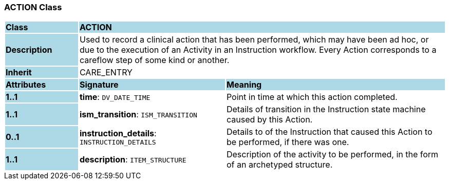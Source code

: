 === ACTION Class

[cols="^1,2,3"]
|===
|*Class*
{set:cellbgcolor:lightblue}
2+^|*ACTION*

|*Description*
{set:cellbgcolor:lightblue}
2+|Used to record a clinical action that has been performed, which may have been ad hoc, or due to the execution of an Activity in an Instruction workflow. Every Action corresponds to a careflow step of some kind or another. 
{set:cellbgcolor!}

|*Inherit*
{set:cellbgcolor:lightblue}
2+|CARE_ENTRY
{set:cellbgcolor!}

|*Attributes*
{set:cellbgcolor:lightblue}
^|*Signature*
^|*Meaning*

|*1..1*
{set:cellbgcolor:lightblue}
|*time*: `DV_DATE_TIME`
{set:cellbgcolor!}
|Point in time at which this action completed. 

|*1..1*
{set:cellbgcolor:lightblue}
|*ism_transition*: `ISM_TRANSITION`
{set:cellbgcolor!}
|Details of transition in the Instruction state machine caused by this Action.

|*0..1*
{set:cellbgcolor:lightblue}
|*instruction_details*: `INSTRUCTION_DETAILS`
{set:cellbgcolor!}
|Details to of the Instruction that caused this Action to be performed, if there was one.

|*1..1*
{set:cellbgcolor:lightblue}
|*description*: `ITEM_STRUCTURE`
{set:cellbgcolor!}
|Description of the activity to be performed, in the form of an archetyped structure.
|===
